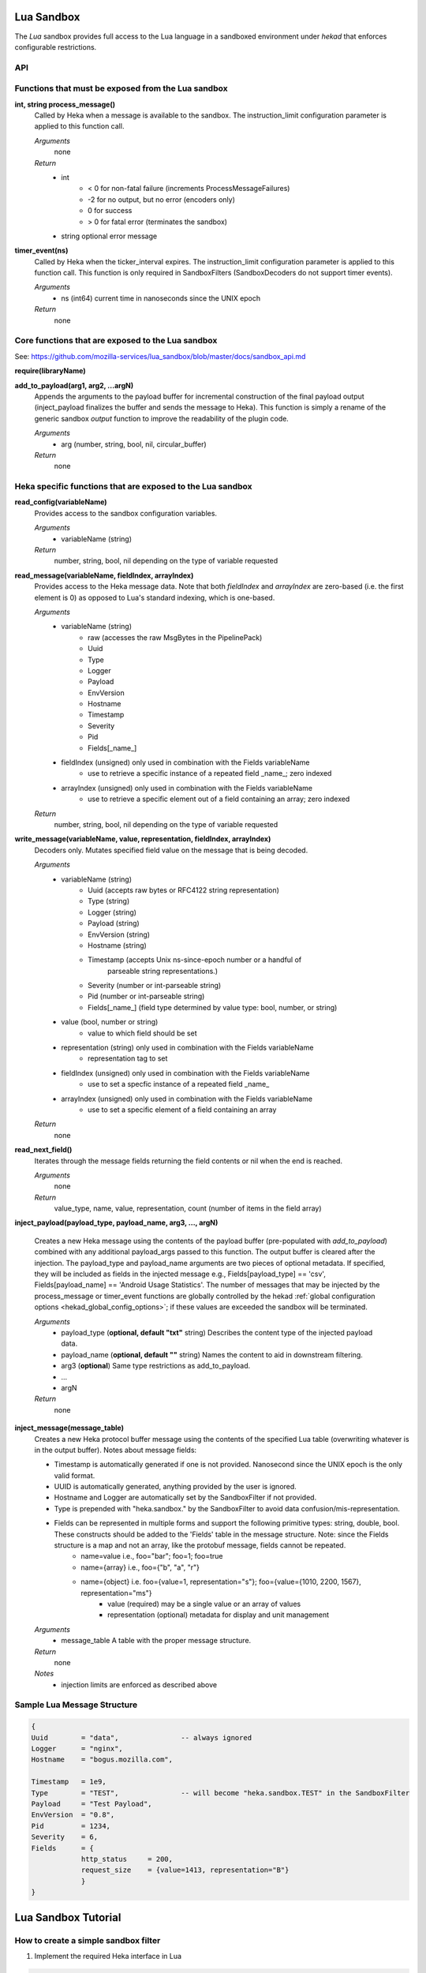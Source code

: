 .. _lua:

Lua Sandbox
===========

The `Lua` sandbox provides full access to the Lua language in a
sandboxed environment under `hekad` that enforces configurable
restrictions.

.. seealso:: `Lua Reference Manual <http://www.lua.org/manual/5.1/>`_

API
---

Functions that must be exposed from the Lua sandbox
---------------------------------------------------

**int, string process_message()**
    Called by Heka when a message is available to the sandbox.  The 
    instruction_limit configuration parameter is applied to this function call.

    *Arguments*
        none

    *Return*
        - int
            - < 0 for non-fatal failure (increments ProcessMessageFailures)
            - -2 for no output, but no error (encoders only)
            - 0 for success
            - > 0 for fatal error (terminates the sandbox)
        - string optional error message

**timer_event(ns)**
    Called by Heka when the ticker_interval expires.  The instruction_limit 
    configuration parameter is applied to this function call.  This function
    is only required in SandboxFilters (SandboxDecoders do not support timer
    events).

    *Arguments*
        - ns (int64) current time in nanoseconds since the UNIX epoch

    *Return*
        none

Core functions that are exposed to the Lua sandbox
--------------------------------------------------
See: https://github.com/mozilla-services/lua_sandbox/blob/master/docs/sandbox_api.md

**require(libraryName)**

**add_to_payload(arg1, arg2, ...argN)** 
    Appends the arguments to the payload buffer for incremental construction of
    the final payload output (inject_payload finalizes the buffer and sends the
    message to Heka).  This function is simply a rename of the generic sandbox
    *output* function to improve the readability of the plugin code. 

    *Arguments*
        - arg (number, string, bool, nil, circular_buffer)

    *Return*
        none
    

Heka specific functions that are exposed to the Lua sandbox
-----------------------------------------------------------
**read_config(variableName)**
    Provides access to the sandbox configuration variables.

    *Arguments*
        - variableName (string)

    *Return*
        number, string, bool, nil depending on the type of variable requested

**read_message(variableName, fieldIndex, arrayIndex)**
    Provides access to the Heka message data. Note that both `fieldIndex` and
    `arrayIndex` are zero-based (i.e. the first element is 0) as opposed to
    Lua's standard indexing, which is one-based.

    *Arguments*
        - variableName (string)
            - raw (accesses the raw MsgBytes in the PipelinePack)
            - Uuid
            - Type
            - Logger
            - Payload
            - EnvVersion
            - Hostname
            - Timestamp
            - Severity
            - Pid
            - Fields[_name_]
        - fieldIndex (unsigned) only used in combination with the Fields variableName
            - use to retrieve a specific instance of a repeated field _name_;
              zero indexed
        - arrayIndex (unsigned) only used in combination with the Fields variableName
            - use to retrieve a specific element out of a field containing an array; zero
              indexed

    *Return*
        number, string, bool, nil depending on the type of variable requested

.. _write_message:

**write_message(variableName, value, representation, fieldIndex, arrayIndex)**
    .. versionadded:: 0.5

    Decoders only. Mutates specified field value on the message that is being
    decoded.

    *Arguments*
        - variableName (string)
            - Uuid (accepts raw bytes or RFC4122 string representation)
            - Type (string)
            - Logger (string)
            - Payload (string)
            - EnvVersion (string)
            - Hostname (string)
            - Timestamp (accepts Unix ns-since-epoch number or a handful of
                         parseable string representations.)
            - Severity (number or int-parseable string)
            - Pid (number or int-parseable string)
            - Fields[_name_] (field type determined by value type: bool, number, or string)
        - value (bool, number or string)
            - value to which field should be set
        - representation (string) only used in combination with the Fields variableName
            - representation tag to set
        - fieldIndex (unsigned) only used in combination with the Fields variableName
            - use to set a specfic instance of a repeated field _name_
        - arrayIndex (unsigned) only used in combination with the Fields variableName
            - use to set a specific element of a field containing an array

    *Return*
        none

**read_next_field()**
    Iterates through the message fields returning the field contents or nil when the end is reached.

    *Arguments*
        none

    *Return*
        value_type, name, value, representation, count (number of items in the field array)

**inject_payload(payload_type, payload_name, arg3, ..., argN)**

    Creates a new Heka message using the contents of the payload buffer
    (pre-populated with *add_to_payload*) combined with any additional 
    payload_args passed to this function.  The output buffer is cleared after
    the injection. The payload_type and payload_name arguments are two pieces of
    optional metadata. If specified, they will be included as fields in the 
    injected message e.g., Fields[payload_type] == 'csv', 
    Fields[payload_name] == 'Android Usage Statistics'. The number of messages 
    that may be injected by the process_message or timer_event functions are
    globally controlled by the hekad :ref:`global configuration options <hekad_global_config_options>`;
    if these values are exceeded the sandbox will be terminated.

    *Arguments*
        - payload_type (**optional, default "txt"** string) Describes the content type of the injected payload data.
        - payload_name (**optional, default ""** string) Names the content to aid in downstream filtering.
        - arg3 (**optional**) Same type restrictions as add_to_payload.
        - ...
        - argN

    *Return*
        none

.. _inject_message_message_table:

**inject_message(message_table)**
    Creates a new Heka protocol buffer message using the contents of the
    specified Lua table (overwriting whatever is in the output buffer).
    Notes about message fields:

    * Timestamp is automatically generated if one is not provided.  Nanosecond since the UNIX epoch is the only valid format.
    * UUID is automatically generated, anything provided by the user is ignored.
    * Hostname and Logger are automatically set by the SandboxFilter if not provided.
    * Type is prepended with "heka.sandbox." by the SandboxFilter to avoid data confusion/mis-representation.
    * Fields can be represented in multiple forms and support the following primitive types: string, double, bool.  These constructs should be added to the 'Fields' table in the message structure. Note: since the Fields structure is a map and not an array, like the protobuf message, fields cannot be repeated.
        * name=value i.e., foo="bar"; foo=1; foo=true
        * name={array} i.e., foo={"b", "a", "r"}
        * name={object} i.e. foo={value=1, representation="s"}; foo={value={1010, 2200, 1567}, representation="ms"}
            * value (required) may be a single value or an array of values
            * representation (optional) metadata for display and unit management

    *Arguments*
        - message_table A table with the proper message structure.

    *Return*
        none

    *Notes*
        - injection limits are enforced as described above

Sample Lua Message Structure
----------------------------
.. code-block:: lua

    {
    Uuid        = "data",               -- always ignored
    Logger      = "nginx",
    Hostname    = "bogus.mozilla.com",

    Timestamp   = 1e9,
    Type        = "TEST",               -- will become "heka.sandbox.TEST" in the SandboxFilter
    Payload     = "Test Payload",
    EnvVersion  = "0.8",
    Pid         = 1234,
    Severity    = 6,
    Fields      = {
                http_status     = 200,
                request_size    = {value=1413, representation="B"}
                }
    }

.. _lua_tutorials:

Lua Sandbox Tutorial
====================

How to create a simple sandbox filter
-------------------------------------

1. Implement the required Heka interface in Lua

.. code-block:: lua

    function process_message ()
        return 0
    end

    function timer_event(ns)
    end

2. Add the business logic (count the number of 'demo' events per minute)

.. code-block:: lua

    require "string"

    total = 0 -- preserved between restarts since it is in global scope
    local count = 0 -- local scope so this will not be preserved

    function process_message()
        total= total + 1
        count = count + 1
        return 0
    end

    function timer_event(ns)
        count = 0
        inject_payload("txt", "",
                       string.format("%d messages in the last minute; total=%d", count, total))
    end

3. Setup the configuration

.. code-block:: ini

    [demo_counter]
    type = "SandboxFilter"
    message_matcher = "Type == 'demo'"
    ticker_interval = 60
    filename = "counter.lua"
    preserve_data = true

4. Extending the business logic (count the number of 'demo' events per minute
per device)

.. code-block:: lua

    require "string"

    device_counters = {}

    function process_message()
        local device_name = read_message("Fields[DeviceName]")
        if device_name == nil then
            device_name = "_unknown_"
        end

        local dc = device_counters[device_name]
        if dc == nil then
            dc = {count = 1, total = 1}
            device_counters[device_name] = dc
        else
            dc.count = dc.count + 1
            dc.total = dc.total + 1
        end
        return 0
    end

    function timer_event(ns)
        add_to_payload("#device_name\tcount\ttotal\n")
        for k, v in pairs(device_counters) do
            add_to_payload(string.format("%s\t%d\t%d\n", k, v.count, v.total))
            v.count = 0
        end
        inject_payload()
    end
